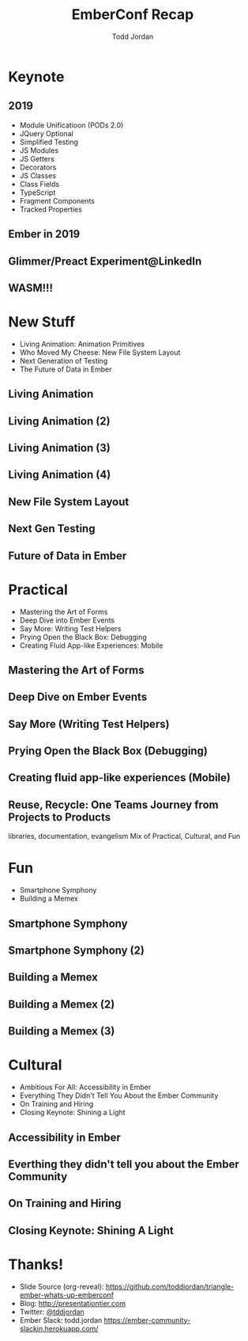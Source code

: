 #+TITLE: EmberConf Recap
#+AUTHOR: Todd Jordan
#+EMAIL: @tddjordan
#+REVEAL_ROOT: ./reveal/
#+REVEAL_THEME: league
#+OPTIONS: num:nil toc:1 reveal_history:t
#+OPTIONS: reveal_title_slide:"<h1>%t</h1><h3>%a</h3><h3>%e</h3>"

* Keynote

** 2019

- Module Unificatioon (PODs 2.0)
- JQuery Optional
- Simplified Testing
- JS Modules
- JS Getters
- Decorators
- JS Classes
- Class Fields
- TypeScript
- Fragment Components
- Tracked Properties

** Ember in 2019

#+REVEAL_HTML: <iframe data-autoplay width="854" height="480" src="https://www.youtube.com/embed/NhtpXs0ZtUc?start=1440" frameborder="0" allow="autoplay; encrypted-media" allowfullscreen></iframe>

** Glimmer/Preact Experiment@LinkedIn

#+REVEAL_HTML: <iframe data-autoplay width="854" height="480" src="https://www.youtube.com/embed/NhtpXs0ZtUc?start=1747" frameborder="0" allow="autoplay; encrypted-media" allowfullscreen></iframe>

** WASM!!!

#+REVEAL_HTML: <iframe data-autoplay width="854" height="480" src="https://www.youtube.com/embed/NhtpXs0ZtUc?start=2178" frameborder="0" allow="autoplay; encrypted-media" allowfullscreen></iframe>

* New Stuff

- Living Animation: Animation Primitives
- Who Moved My Cheese: New File System Layout
- Next Generation of Testing
- The Future of Data in Ember

** Living Animation

#+REVEAL_HTML: <iframe data-autoplay width="854" height="480" src="https://www.youtube.com/embed/4JofVQ3nGrw?start=870" frameborder="0" allow="autoplay; encrypted-media" allowfullscreen></iframe>

** Living Animation (2)

#+REVEAL_HTML: <iframe data-autoplay width="854" height="480" src="https://www.youtube.com/embed/4JofVQ3nGrw?start=1190" frameborder="0" allow="autoplay; encrypted-media" allowfullscreen></iframe>

** Living Animation (3)

#+REVEAL_HTML: <iframe data-autoplay width="854" height="480" src="https://www.youtube.com/embed/4JofVQ3nGrw?start=1985" frameborder="0" allow="autoplay; encrypted-media" allowfullscreen></iframe>

** Living Animation (4)

#+REVEAL_HTML: <iframe data-autoplay width="854" height="480" src="https://www.youtube.com/embed/4JofVQ3nGrw?start=2165" frameborder="0" allow="autoplay; encrypted-media" allowfullscreen></iframe>

** New File System Layout

#+REVEAL_HTML: <iframe data-autoplay width="854" height="480" src="https://www.youtube.com/embed/M-ya4qmX4Nw" frameborder="0" allow="autoplay; encrypted-media" allowfullscreen></iframe>

** Next Gen Testing

#+REVEAL_HTML: <iframe data-autoplay width="854" height="480" src="https://www.youtube.com/embed/8D-O4cSteRk" frameborder="0" allow="autoplay; encrypted-media" allowfullscreen></iframe>

** Future of Data in Ember

#+REVEAL_HTML: <iframe data-autoplay width="854" height="480" src="https://www.youtube.com/embed/3_vanHCDTho?start=54" frameborder="0" allow="autoplay; encrypted-media" allowfullscreen></iframe>

* Practical

- Mastering the Art of Forms
- Deep Dive into Ember Events
- Say More: Writing Test Helpers
- Prying Open the Black Box: Debugging
- Creating Fluid App-like Experiences: Mobile

** Mastering the Art of Forms

#+REVEAL_HTML: <iframe data-autoplay width="854" height="480" src="https://www.youtube.com/embed/bepcUhMMc5c" frameborder="0" allow="autoplay; encrypted-media" allowfullscreen></iframe>

** Deep Dive on Ember Events

#+REVEAL_HTML: <iframe data-autoplay width="854" height="480" src="https://www.youtube.com/embed/G9hXjjHFJVs" frameborder="0" allow="autoplay; encrypted-media" allowfullscreen></iframe>

** Say More (Writing Test Helpers)

#+REVEAL_HTML: <iframe data-autoplay width="854" height="480" src="https://www.youtube.com/embed/iAyRVPSOpy8" frameborder="0" allow="autoplay; encrypted-media" allowfullscreen></iframe>

** Prying Open the Black Box (Debugging)

#+REVEAL_HTML: <iframe data-autoplay width="854" height="480" src="https://www.youtube.com/embed/MAAouySLtqA" frameborder="0" allow="autoplay; encrypted-media" allowfullscreen></iframe>

** Creating fluid app-like experiences (Mobile)

#+REVEAL_HTML: <iframe data-autoplay width="854" height="480" src="https://www.youtube.com/embed/d4Lq4DBUMOs" frameborder="0" allow="autoplay; encrypted-media" allowfullscreen></iframe>

** Reuse, Recycle: One Teams Journey from Projects to Products

#+REVEAL_HTML: <iframe data-autoplay width="854" height="480" src="https://www.youtube.com/embed/HJO0hmCct4Q" frameborder="0" allow="autoplay; encrypted-media" allowfullscreen></iframe>


#+BEGIN_NOTES
libraries, documentation, evangelism
Mix of Practical, Cultural, and Fun
#+END_NOTES

* Fun

- Smartphone Symphony
- Building a Memex

** Smartphone Symphony

#+REVEAL_HTML: <iframe data-autoplay width="854" height="480" src="https://www.youtube.com/embed/lEMG7ZayU48?start=806" frameborder="0" allow="autoplay; encrypted-media" allowfullscreen></iframe>

** Smartphone Symphony (2)

#+REVEAL_HTML: <iframe data-autoplay width="854" height="480" src="https://www.youtube.com/embed/lEMG7ZayU48?start=1193" frameborder="0" allow="autoplay; encrypted-media" allowfullscreen></iframe>

** Building a Memex

#+REVEAL_HTML: <iframe data-autoplay width="854" height="480" src="https://www.youtube.com/embed/OzcV-4hErBA?start=766" frameborder="0" allow="autoplay; encrypted-media" allowfullscreen></iframe>

** Building a Memex (2)

#+REVEAL_HTML: <iframe data-autoplay width="854" height="480" src="https://www.youtube.com/embed/OzcV-4hErBA?start=1208" frameborder="0" allow="autoplay; encrypted-media" allowfullscreen></iframe>

** Building a Memex (3)

#+REVEAL_HTML: <iframe data-autoplay width="854" height="480" src="https://www.youtube.com/embed/OzcV-4hErBA?start=1533" frameborder="0" allow="autoplay; encrypted-media" allowfullscreen></iframe>

* Cultural

- Ambitious For All: Accessibility in Ember
- Everything They Didn't Tell You About the Ember Community
- On Training and Hiring
- Closing Keynote: Shining a Light

** Accessibility in Ember

#+REVEAL_HTML: <iframe data-autoplay width="854" height="480" src="https://www.youtube.com/embed/6ydNf7e5P00" frameborder="0" allow="autoplay; encrypted-media" allowfullscreen></iframe>

** Everthing they didn't tell you about the Ember Community

#+REVEAL_HTML: <iframe data-autoplay width="854" height="480" src="https://www.youtube.com/embed/h3YtViXranw" frameborder="0" allow="autoplay; encrypted-media" allowfullscreen></iframe>

** On Training and Hiring

#+REVEAL_HTML: <iframe data-autoplay width="854" height="480" src="https://www.youtube.com/embed/yHPjv61e4MY" frameborder="0" allow="autoplay; encrypted-media" allowfullscreen></iframe>

** Closing Keynote: Shining A Light

#+REVEAL_HTML: <iframe data-autoplay width="854" height="480" src="https://www.youtube.com/embed/wkfc0Mvg4QY" frameborder="0" allow="autoplay; encrypted-media" allowfullscreen></iframe>

* Thanks!
- Slide Source (org-reveal): https://github.com/toddjordan/triangle-ember-whats-up-emberconf
- Blog: http://presentationtier.com
- Twitter: [[https://twitter.com/tddjordan][@tddjordan]]
- Ember Slack: todd.jordan https://ember-community-slackin.herokuapp.com/
